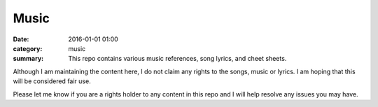 =====
Music
=====

:date: 2016-01-01 01:00
:category: music
:summary: This repo contains various music references, song lyrics, and cheet
          sheets.

Although I am maintaining the content here, I do not claim any rights to the
songs, music or lyrics.  I am hoping that this will be considered fair use.

Please let me know if you are a rights holder to any content in this repo and I
will help resolve any issues you may have.
